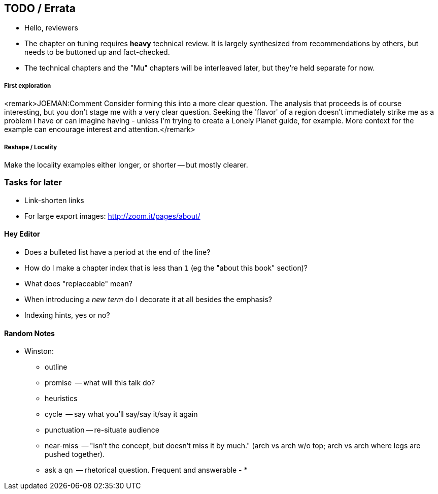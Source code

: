 [[TODO]]
== TODO / Errata ==

* Hello, reviewers

* The chapter on tuning requires *heavy* technical review. It is largely synthesized from recommendations by others, but needs to be buttoned up and fact-checked.

* The technical chapters and the "Mu" chapters will be interleaved later, but they're held separate for now.


===== First exploration

<remark>JOEMAN:Comment Consider forming this into a more clear question. The analysis that proceeds is of course interesting, but you don't stage me with a very clear question. Seeking the 'flavor' of a region doesn't immediately strike me as a problem I have or can imagine having - unless I'm trying to create a Lonely Planet guide, for example. More context for the example can encourage interest and attention.</remark>

===== Reshape / Locality

Make the locality examples either longer, or shorter -- but mostly clearer.


[[todo_tasks]]
=== Tasks for later ===

* Link-shorten links
* For large export images: http://zoom.it/pages/about/

[[todo_hey_editor]]
==== Hey Editor ====

* Does a bulleted list have a period at the end of the line?
* How do I make a chapter index that is less than `1` (eg the "about this book" section)?
* What does "replaceable" mean?
* When introducing a _new term_ do I decorate it at all besides the emphasis?
* Indexing hints, yes or no?

==== Random Notes ====

* Winston:
  - outline
  - promise     -- what will this talk do?
  - heuristics
    - cycle       -- say what you'll say/say it/say it again
    - punctuation -- re-situate audience
    - near-miss   -- "isn't the concept, but doesn't miss it by much." (arch vs arch w/o top; arch vs arch where legs are pushed together).
    - ask a qn    -- rhetorical question. Frequent and answerable
  - 
* 
